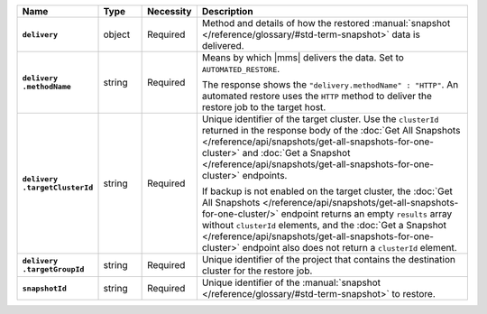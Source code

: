 .. list-table::
   :widths: 15 10 10 65
   :header-rows: 1
   :stub-columns: 1

   * - Name
     - Type
     - Necessity
     - Description

   * - ``delivery``
     - object
     - Required
     - Method and details of how the restored :manual:`snapshot </reference/glossary/#std-term-snapshot>` data
       is delivered.

   * - | ``delivery``
       | ``.methodName``
     - string
     - Required
     - Means by which |mms| delivers the data. Set to
       ``AUTOMATED_RESTORE``.

       The response shows the ``"delivery.methodName" : "HTTP"``. An
       automated restore uses the ``HTTP`` method to deliver the
       restore job to the target host.

       .. include:: /includes/note-scp-removed-nested.rst

   * - | ``delivery``
       | ``.targetClusterId``
     - string
     - Required
     - Unique identifier of the target cluster. Use the ``clusterId``
       returned in the response body of the
       :doc:`Get All Snapshots </reference/api/snapshots/get-all-snapshots-for-one-cluster>`
       and :doc:`Get a Snapshot </reference/api/snapshots/get-all-snapshots-for-one-cluster>`
       endpoints.

       If backup is not enabled on the target cluster, the
       :doc:`Get All Snapshots </reference/api/snapshots/get-all-snapshots-for-one-cluster/>`
       endpoint returns an empty ``results`` array without
       ``clusterId`` elements, and the
       :doc:`Get a Snapshot </reference/api/snapshots/get-all-snapshots-for-one-cluster>`
       endpoint also does not return a ``clusterId`` element.

   * - | ``delivery``
       | ``.targetGroupId``
     - string
     - Required
     - Unique identifier of the project that contains the destination
       cluster for the restore job.

   * - ``snapshotId``
     - string
     - Required
     - Unique identifier of the :manual:`snapshot </reference/glossary/#std-term-snapshot>` to restore.

